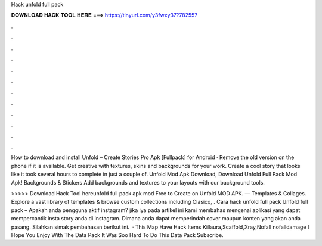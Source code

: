 Hack unfold full pack



𝐃𝐎𝐖𝐍𝐋𝐎𝐀𝐃 𝐇𝐀𝐂𝐊 𝐓𝐎𝐎𝐋 𝐇𝐄𝐑𝐄 ===> https://tinyurl.com/y3fwxy37?782557



.



.



.



.



.



.



.



.



.



.



.



.

How to download and install Unfold – Create Stories Pro Apk [Fullpack] for Android · Remove the old version on the phone if it is available. Get creative with textures, skins and backgrounds for your work. Create a cool story that looks like it took several hours to complete in just a couple of. Unfold Mod Apk Download, Download Unfold Full Pack Mod Apk! Backgrounds & Stickers Add backgrounds and textures to your layouts with our background tools.

>>>>> Download Hack Tool hereunfold full pack apk mod Free to Create on Unfold MOD APK. — Templates & Collages. Explore a vast library of templates & browse custom collections including Clasico, . Cara hack unfold full pack Unfold full pack – Apakah anda pengguna aktif instagram? jika iya pada artikel ini kami membahas mengenai aplikasi yang dapat mempercantik insta story anda di instagram. Dimana anda dapat memperindah cover maupun konten yang akan anda pasang. Silahkan simak pembahasan berikut ini.  · This Map Have Hack Items Killaura,Scaffold,Xray,Nofall nofalldamage I Hope You Enjoy With The Data Pack It Was Soo Hard To Do This Data Pack Subscribe.
